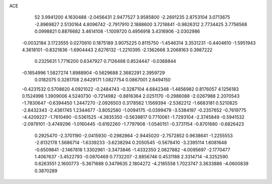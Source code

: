 ACE 
   52
   3.9941200   4.1630488  -2.0456431   2.9477527   3.9585800  -2.2691235
   2.8753104   3.0713675  -2.8969827   2.5130164   4.8096742  -2.7917910
   2.1888600   3.7218841  -0.9826312   2.7734425   3.7756568   0.0998821
   0.8876682   3.4614108  -1.1009720   0.4956918   3.4316906  -2.0302986
  -0.0032184   3.1723555   0.0270610   0.1875189   3.9075225   0.8115750
  -1.4546314   3.3531231  -0.4404610  -1.5951943   4.3618101  -0.8321836
  -1.6904443   2.6276132  -1.2210395  -2.1362666   3.2068163   0.3987222
   0.2325631   1.7716200   0.6347927   0.7126488   0.8524447  -0.0368844
  -0.1654996   1.5827274   1.8988904  -0.5629688   2.3682291   2.3959729
   0.0182075   0.3281708   2.6429171   1.0827754   0.0867001   2.6494150
  -0.4231532   0.5708620   4.0921022  -0.2484743  -0.3287104   4.6842348
  -1.4856982   0.8176057   4.1256183   0.1524998   1.3909006   4.5240730
  -0.7214982  -0.8816364   2.0251170  -0.2986088  -2.0267988   2.2070543
  -1.7830647  -0.6394450   1.2447270  -2.0926503   0.3178562   1.1569394
  -2.5382212  -1.6683181   0.5210825  -2.8432343  -2.4361745   1.2344677
  -3.8052580  -1.0094175  -0.0399479  -3.5384197  -0.2357652  -0.7619775
  -4.4209227  -1.7610490  -0.5361525  -4.3835350  -0.5639817   0.7710061
  -1.7293104  -2.3745849  -0.5941532  -2.0979101  -3.4749296  -1.0160445
  -0.6192260  -1.7797908  -1.0540151  -0.3731154  -0.8701680  -0.6826423
   0.2925470  -2.3701190  -2.0415930  -0.2982864  -2.9445020  -2.7572852
   0.9638641  -1.2255553  -2.8132178   1.5686714  -1.6339233  -3.6238294
   0.2050545  -0.5678410  -3.2395114   1.6081648  -0.6509841  -2.1467818
   1.3302961  -3.3473846  -1.4332350   2.0627882  -4.0095697  -2.1770477
   1.4067637  -3.4522793  -0.0970469   0.7732207  -2.8856746   0.4531188
   2.3314714  -4.3252590   0.6263551   2.1600773  -5.3671688   0.3479635
   2.1804272  -4.2185558   1.7023747   3.3633886  -4.0600839   0.3870289
